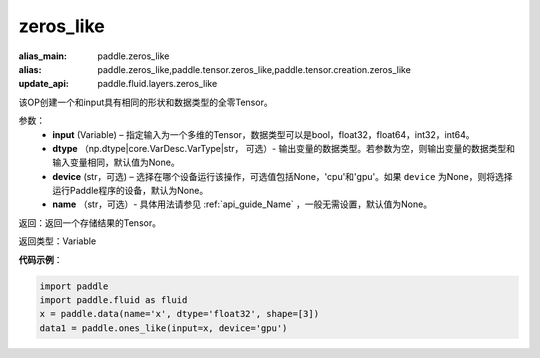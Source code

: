 .. _cn_api_tensor_zeros_like:

zeros_like
-------------------------------

.. py:function:: paddle.zeros_like(input, dtype=None, device=None, name=None)

:alias_main: paddle.zeros_like
:alias: paddle.zeros_like,paddle.tensor.zeros_like,paddle.tensor.creation.zeros_like
:update_api: paddle.fluid.layers.zeros_like




该OP创建一个和input具有相同的形状和数据类型的全零Tensor。

参数：
    - **input** (Variable) – 指定输入为一个多维的Tensor，数据类型可以是bool，float32，float64，int32，int64。
    - **dtype** （np.dtype|core.VarDesc.VarType|str， 可选）- 输出变量的数据类型。若参数为空，则输出变量的数据类型和输入变量相同，默认值为None。
    - **device** (str，可选) – 选择在哪个设备运行该操作，可选值包括None，'cpu'和'gpu'。如果 ``device`` 为None，则将选择运行Paddle程序的设备，默认为None。
    - **name** （str，可选）- 具体用法请参见 :ref:`api_guide_Name` ，一般无需设置，默认值为None。
    
返回：返回一个存储结果的Tensor。

返回类型：Variable

**代码示例**：

.. code-block:: python

    import paddle
    import paddle.fluid as fluid
    x = paddle.data(name='x', dtype='float32', shape=[3])
    data1 = paddle.ones_like(input=x, device='gpu')

